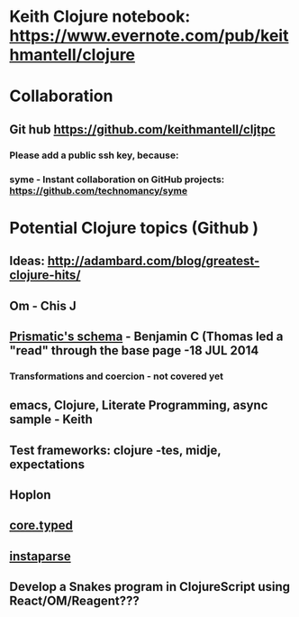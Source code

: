 * Keith Clojure notebook:  https://www.evernote.com/pub/keithmantell/clojure
* Collaboration
** Git hub https://github.com/keithmantell/cljtpc
*** Please add a public ssh key, because:
*** syme - Instant collaboration on GitHub projects: https://github.com/technomancy/syme
* Potential Clojure topics (Github )
** Ideas: http://adambard.com/blog/greatest-clojure-hits/
** Om - Chis J
** [[https://github.com/Prismatic/schema][Prismatic's schema]] - Benjamin C (Thomas led a "read" through the base page -18 JUL 2014
*** Transformations and coercion - not covered yet
** emacs, Clojure, Literate Programming, async sample - Keith
** Test frameworks: clojure -tes, midje, expectations
** Hoplon
** [[https://github.com/clojure/core.typed][core.typed]]
** [[https://github.com/Engelberg/instaparse][instaparse]]
** Develop a Snakes program in ClojureScript using React/OM/Reagent???
